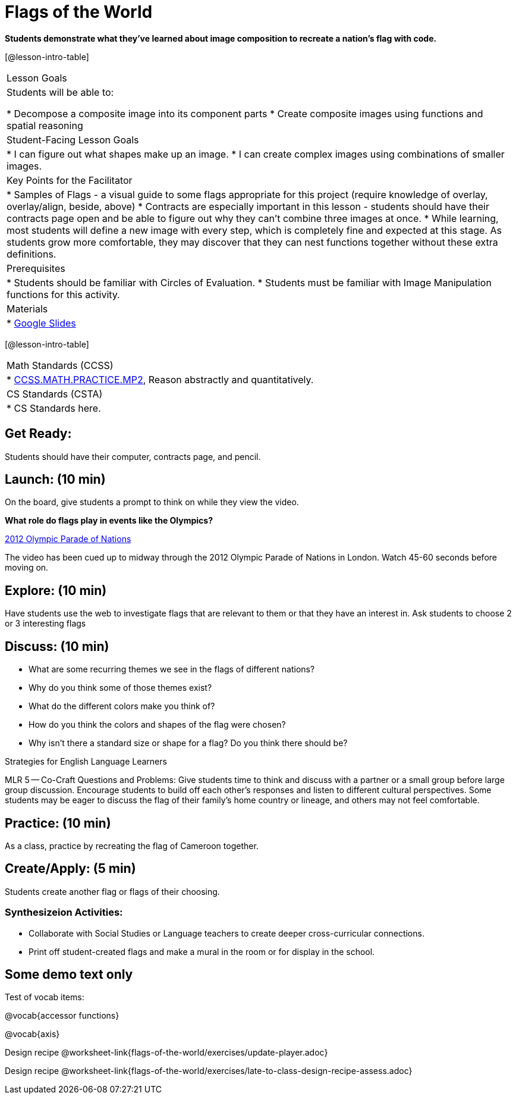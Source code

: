 = Flags of the World

*Students demonstrate what they’ve learned about image composition to recreate a nation’s flag with code.*

[@lesson-intro-table]
|===
|Lesson Goals
|Students will be able to:

* Decompose a composite image into its component parts
* Create composite images using functions and spatial reasoning

|Student-Facing Lesson Goals
|
* I can figure out what shapes make up an image.
* I can create complex images using combinations of smaller images.

|Key Points for the Facilitator
|
* Samples of Flags - a visual guide to some flags appropriate for this project (require knowledge of overlay, overlay/align, beside, above)
* Contracts are especially important in this lesson - students should have their contracts page open and be able to figure out why they can’t combine three images at once.
* While learning, most students will define a new image with every step, which is completely fine and expected at this stage.  As students grow more comfortable, they may discover that they can nest functions together without these extra definitions.

|Prerequisites
|
* Students should be familiar with Circles of Evaluation.
* Students must be familiar with Image Manipulation functions for this activity.

|Materials
|
* https://docs.google.com/presentation/d/1pIlr43pyVVKwHTY1rm07vjWQ8RbmsqzVh2B6NmQotOA/edit?usp=sharing[Google Slides]
|===

[@lesson-intro-table]
|===
|Math Standards (CCSS)
|
* http://www.corestandards.org/Math/Practice/MP2[CCSS.MATH.PRACTICE.MP2],
Reason abstractly and quantitatively.

|CS Standards (CSTA)
|
* CS Standards here.
|===

== Get Ready:

Students should have their computer, contracts page, and pencil.

== Launch: (10 min)

On the board, give students a prompt to think on while they view the video.

*What role do flags play in events like the Olympics?*

https://www.youtube.com/watch?v=lnPqFq1lIGg&t=23m45s[2012 Olympic Parade of Nations]

The video has been cued up to midway through the 2012 Olympic Parade of Nations in London.  Watch 45-60 seconds before moving on.

== Explore: (10 min)

Have students use the web to investigate flags that are relevant to them or that they have an interest in.  Ask students to choose 2 or 3 interesting flags

== Discuss: (10 min)

* What are some recurring themes we see in the flags of different nations?
* Why do you think some of those themes exist?
* What do the different colors make you think of?
* How do you think the colors and shapes of the flag were chosen?
* Why isn’t there a standard size or shape for a flag?  Do you think there should be?

[.strategy-box]
.Strategies for English Language Learners
****
MLR 5 -- Co-Craft Questions and Problems: Give students time to think and discuss with a partner or a small group before large group discussion.  Encourage students to build off each other's responses and listen to different cultural perspectives.  Some students may be eager to discuss the flag of their family's home country or lineage, and others may not feel comfortable.
****

== Practice: (10 min)

As a class, practice by recreating the flag of Cameroon together.

== Create/Apply: (5 min)

Students create another flag or flags of their choosing.

=== Synthesizeion Activities:

* Collaborate with Social Studies or Language teachers to create deeper cross-curricular connections.

* Print off student-created flags and make a mural in the room or for display in the school.

== Some demo text only

Test of vocab items:

@vocab{accessor functions}

@vocab{axis}


Design recipe
@worksheet-link{flags-of-the-world/exercises/update-player.adoc}

Design recipe
@worksheet-link{flags-of-the-world/exercises/late-to-class-design-recipe-assess.adoc}
